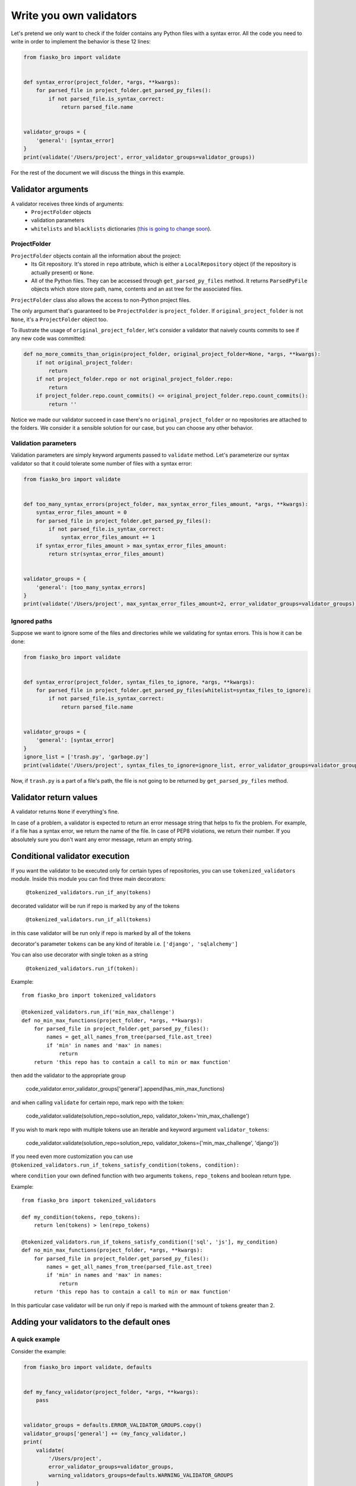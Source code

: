 Write you own validators
========================

Let's pretend we only want to check if the folder contains any Python files with a syntax error.
All the code you need to write in order to implement the behavior is these 12 lines:

.. code-block:: python

    from fiasko_bro import validate


    def syntax_error(project_folder, *args, **kwargs):
        for parsed_file in project_folder.get_parsed_py_files():
            if not parsed_file.is_syntax_correct:
                return parsed_file.name


    validator_groups = {
        'general': [syntax_error]
    }
    print(validate('/Users/project', error_validator_groups=validator_groups))

For the rest of the document we will discuss the things in this example.

Validator arguments
^^^^^^^^^^^^^^^^^^^

A validator receives three kinds of arguments:
    - ``ProjectFolder`` objects
    - validation parameters
    - ``whitelists`` and ``blacklists`` dictionaries (`this is going to change soon <https://github.com/devmanorg/fiasko_bro/issues/102>`_).

ProjectFolder
~~~~~~~~~~~~~

``ProjectFolder`` objects contain all the information about the project:
    - Its Git repository. It's stored in ``repo`` attribute, which is either a ``LocalRepository`` object (if the repository is actually present) or ``None``.
    - All of the Python files. They can be accessed through ``get_parsed_py_files`` method. It returns ``ParsedPyFile`` objects which store store path, name, contents and an ast tree for the associated files.

``ProjectFolder`` class also allows the access to non-Python project files.

The only argument that's guaranteed to be ``ProjectFolder`` is ``project_folder``.
If ``original_project_folder`` is not ``None``, it's a ``ProjectFolder`` object too.

To illustrate the usage of ``original_project_folder``, let's consider a validator that naively counts commits to see if any new code was committed:

.. code-block:: python

    def no_more_commits_than_origin(project_folder, original_project_folder=None, *args, **kwargs):
        if not original_project_folder:
            return
        if not project_folder.repo or not original_project_folder.repo:
            return
        if project_folder.repo.count_commits() <= original_project_folder.repo.count_commits():
            return ''

Notice we made our validator succeed in case there's no ``original_project_folder`` or no repositories are attached to the folders.
We consider it a sensible solution for our case, but you can choose any other behavior.


Validation parameters
~~~~~~~~~~~~~~~~~~~~~

Validation parameters are simply keyword arguments passed to ``validate`` method. Let's parameterize our syntax validator so
that it could tolerate some number of files with a syntax error:

.. code-block:: python

    from fiasko_bro import validate


    def too_many_syntax_errors(project_folder, max_syntax_error_files_amount, *args, **kwargs):
        syntax_error_files_amount = 0
        for parsed_file in project_folder.get_parsed_py_files():
            if not parsed_file.is_syntax_correct:
                syntax_error_files_amount += 1
        if syntax_error_files_amount > max_syntax_error_files_amount:
            return str(syntax_error_files_amount)


    validator_groups = {
        'general': [too_many_syntax_errors]
    }
    print(validate('/Users/project', max_syntax_error_files_amount=2, error_validator_groups=validator_groups))

Ignored paths
~~~~~~~~~~~~~~~~~~~

Suppose we want to ignore some of the files and directories while we validating for syntax errors.
This is how it can be done:

.. code-block:: python

    from fiasko_bro import validate


    def syntax_error(project_folder, syntax_files_to_ignore, *args, **kwargs):
        for parsed_file in project_folder.get_parsed_py_files(whitelist=syntax_files_to_ignore):
            if not parsed_file.is_syntax_correct:
                return parsed_file.name


    validator_groups = {
        'general': [syntax_error]
    }
    ignore_list = ['trash.py', 'garbage.py']
    print(validate('/Users/project', syntax_files_to_ignore=ignore_list, error_validator_groups=validator_groups))

Now, if ``trash.py`` is a part of a file's path, the file is not going to be returned by ``get_parsed_py_files`` method.

Validator return values
^^^^^^^^^^^^^^^^^^^^^^^

A validator returns ``None`` if everything's fine.

In case of a problem, a validator is expected to return an error message string that helps to fix the problem. For example,
if a file has a syntax error, we return the name of the file. In case of PEP8 violations, we return their number.
If you absolutely sure you don't want any error message, return an empty string.

Conditional validator execution
^^^^^^^^^^^^^^^^^^^^^^^^^^^^^^^

If you want the validator to be executed only for certain types of repositories, you can use ``tokenized_validators`` module.
Inside this module you can find three main decorators:

    ``@tokenized_validators.run_if_any(tokens)``

decorated validator will be run if repo is marked by any of the tokens

    ``@tokenized_validators.run_if_all(tokens)``

in this case validator will be run only if repo is marked by all of the tokens

decorator's parameter ``tokens`` can be any kind of iterable i.e. ``['django', 'sqlalchemy']``

You can also use decorator with single token as a string

    ``@tokenized_validators.run_if(token):``

Example:
::

    from fiasko_bro import tokenized_validators

    @tokenized_validators.run_if('min_max_challenge')
    def no_min_max_functions(project_folder, *args, **kwargs):
        for parsed_file in project_folder.get_parsed_py_files():
            names = get_all_names_from_tree(parsed_file.ast_tree)
            if 'min' in names and 'max' in names:
                return
        return 'this repo has to contain a call to min or max function'

then add the validator to the appropriate group

    code_validator.error_validator_groups['general'].append(has_min_max_functions)

and when calling ``validate`` for certain repo, mark repo with the token:

    code_validator.validate(solution_repo=solution_repo, validator_token='min_max_challenge')

If you wish to mark repo with multiple tokens use an iterable and keyword argument ``validator_tokens``:

    code_validator.validate(solution_repo=solution_repo, validator_tokens={'min_max_challenge', 'django'})

If you need even more customization you can use ``@tokenized_validators.run_if_tokens_satisfy_condition(tokens, condition):``

where ``condition`` your own defined function with two arguments ``tokens``, ``repo_tokens`` and boolean return type.

Example:
::

    from fiasko_bro import tokenized_validators

    def my_condition(tokens, repo_tokens):
        return len(tokens) > len(repo_tokens)

    @tokenized_validators.run_if_tokens_satisfy_condition(['sql', 'js'], my_condition)
    def no_min_max_functions(project_folder, *args, **kwargs):
        for parsed_file in project_folder.get_parsed_py_files():
            names = get_all_names_from_tree(parsed_file.ast_tree)
            if 'min' in names and 'max' in names:
                return
        return 'this repo has to contain a call to min or max function'

In this particular case validator will be run only if repo is marked with the ammount of tokens greater than 2.

Adding your validators to the default ones
^^^^^^^^^^^^^^^^^^^^^^^^^^^^^^^^^^^^^^^^^^

A quick example
~~~~~~~~~~~~~~~

Consider the example:

.. code-block:: python

    from fiasko_bro import validate, defaults


    def my_fancy_validator(project_folder, *args, **kwargs):
        pass


    validator_groups = defaults.ERROR_VALIDATOR_GROUPS.copy()
    validator_groups['general'] += (my_fancy_validator,)
    print(
        validate(
            '/Users/project',
            error_validator_groups=validator_groups,
            warning_validators_groups=defaults.WARNING_VALIDATOR_GROUPS
        )
    )

As you can see, we simply copy the default validators structure, modify it to suit our needs and pass to the ``validate`` method.

The minor issue is that since we pass our own error validators, the default warning validators have to be restored by hand.
We did so by passing them as an argument too.

The intricacies
~~~~~~~~~~~~~~~

The are two kinds of validators: error validators and warning validators.
The difference between them is that warning validators don't halt the validation process, while the error validators do.
The error validators are expected to be grouped according to their purpose, like so::

    ERROR_VALIDATOR_GROUPS = OrderedDict(
        [
            (
                'commits',
                [validators.no_more_commits_than_origin],
            ),
            (
                'syntax',
                [validators.syntax_error],
            ),
            ...
            (
                'general',
                [
                    validators.too_many_pep8_violations,
                    ...
                ],
            ),
        ]
    )

Here, for example, you have the group ``general`` that consists of a list of validators. We used ``OrderedDict``
because the order in which the validator groups run matters.

In each group, every single validator is executed.
If one of the validators in the group fails, the ``validate`` method executes the rest of the group and then
returns the error list without proceeding to the next group.
If all the validators in the error group succeed, the warning validators for this group are executed.
Here's the structure of the warnings validators::

    WARNING_VALIDATOR_GROUPS = {
        'commits': [
            validators.commit_message_from_blacklist,
        ],
        'syntax': [
            validators.indent_not_multiple_of_tab_size,
            validators.variables_that_shadow_default_names,
        ]
    }

The ``commits`` warning validator group is executed only if the ``commits`` error validator group passes successfully.

Warning validators are not executed if none of the error validators are failed.
They just add more error messages in case the validation fails.

Adding pre-validation checks
~~~~~~~~~~~~~~~~~~~~~~~~~~~~

Pre-validator checks have the same structure as ``error_validator_groups`` and their usage is the same too:

.. code-block:: python

    from fiasko_bro import validate


    def my_pre_validation_check(project_path, *args, **kwargs):
        pass


    pre_validation_checks = {
        'general': [my_pre_validation_check]
    }
    print(validate('/Users/project', pre_validation_checks=pre_validation_checks))

Note that the pre-valdation check receives ``project_path`` (a string), not ``project_folder`` (a ``ProjectFolder`` object)
because the the whole point of the check is to ensure it's OK to parse the files into ASTs.
